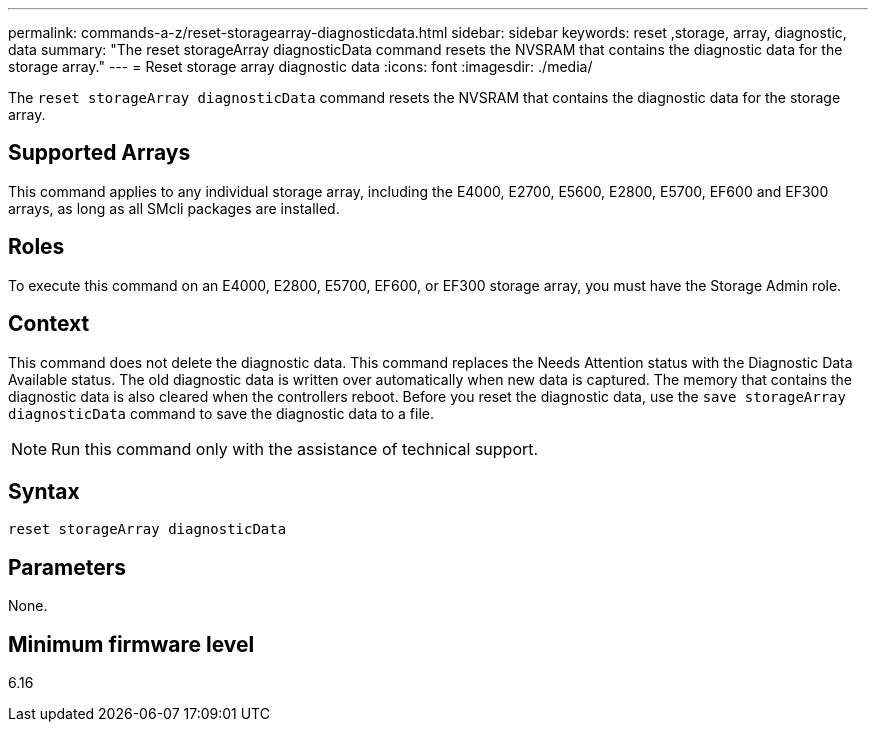 ---
permalink: commands-a-z/reset-storagearray-diagnosticdata.html
sidebar: sidebar
keywords: reset ,storage, array, diagnostic, data
summary: "The reset storageArray diagnosticData command resets the NVSRAM that contains the diagnostic data for the storage array."
---
= Reset storage array diagnostic data
:icons: font
:imagesdir: ./media/

[.lead]
The `reset storageArray diagnosticData` command resets the NVSRAM that contains the diagnostic data for the storage array.

== Supported Arrays

This command applies to any individual storage array, including the E4000, E2700, E5600, E2800, E5700, EF600 and EF300 arrays, as long as all SMcli packages are installed.

== Roles

To execute this command on an E4000, E2800, E5700, EF600, or EF300 storage array, you must have the Storage Admin role.

== Context

This command does not delete the diagnostic data. This command replaces the Needs Attention status with the Diagnostic Data Available status. The old diagnostic data is written over automatically when new data is captured. The memory that contains the diagnostic data is also cleared when the controllers reboot. Before you reset the diagnostic data, use the `save storageArray diagnosticData` command to save the diagnostic data to a file.

[NOTE]
====
Run this command only with the assistance of technical support.
====

== Syntax
[source,cli]
----
reset storageArray diagnosticData
----

== Parameters

None.

== Minimum firmware level

6.16
